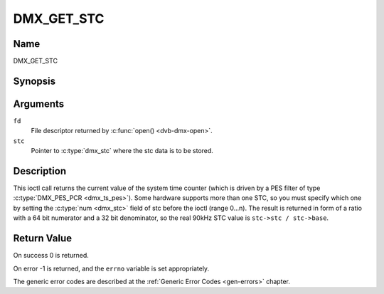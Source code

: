 .. SPDX-License-Identifier: GFDL-1.1-no-invariants-or-later

.. _DMX_GET_STC:

===========
DMX_GET_STC
===========

Name
----

DMX_GET_STC


Synopsis
--------

.. c:function:: int ioctl( int fd, DMX_GET_STC, struct dmx_stc *stc)
    :name: DMX_GET_STC

Arguments
---------

``fd``
    File descriptor returned by :c:func:`open() <dvb-dmx-open>`.

``stc``
    Pointer to :c:type:`dmx_stc` where the stc data is to be stored.


Description
-----------

This ioctl call returns the current value of the system time counter
(which is driven by a PES filter of type :c:type:`DMX_PES_PCR <dmx_ts_pes>`).
Some hardware supports more than one STC, so you must specify which one by
setting the :c:type:`num <dmx_stc>` field of stc before the ioctl (range 0...n).
The result is returned in form of a ratio with a 64 bit numerator
and a 32 bit denominator, so the real 90kHz STC value is
``stc->stc / stc->base``.


Return Value
------------

On success 0 is returned.

On error -1 is returned, and the ``errno`` variable is set
appropriately.

.. tabularcolumns:: |p{2.5cm}|p{15.0cm}|

.. flat-table::
    :header-rows:  0
    :stub-columns: 0
    :widths: 1 16

    -  .. row 1

       -  ``EINVAL``

       -  Invalid stc number.


The generic error codes are described at the
:ref:`Generic Error Codes <gen-errors>` chapter.
